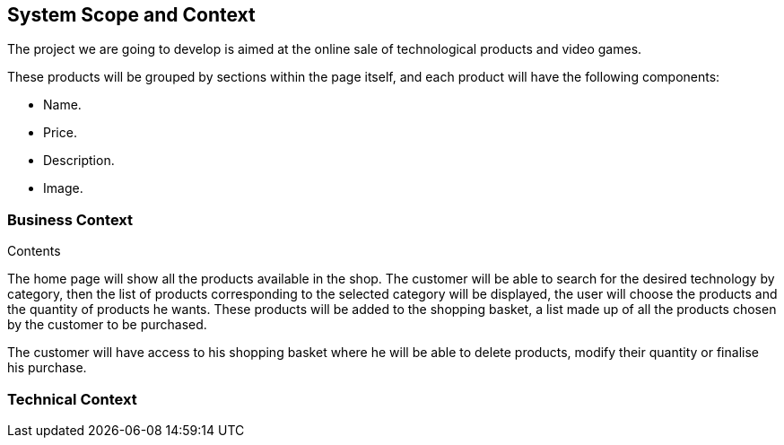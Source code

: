 [[section-system-scope-and-context]]
== System Scope and Context

[role="arc42help"]
****
The project we are going to develop is aimed at the online sale of technological products and video games.

These products will be grouped by sections within the page itself, and each product will have the following components: 

* Name.
* Price.
* Description.
* Image.
****

=== Business Context

[role="arc42help"]
****
.Contents
The home page will show all the products available in the shop. The customer will be able to search for the desired technology by category, then the list of products corresponding to the selected category will be displayed, the user will choose the products and the quantity of products he wants. These products will be added to the shopping basket, a list made up of all the products chosen by the customer to be purchased.

The customer will have access to his shopping basket where he will be able to delete products, modify their quantity or finalise his purchase.
****

=== Technical Context

[role="arc42help"]
****


****
